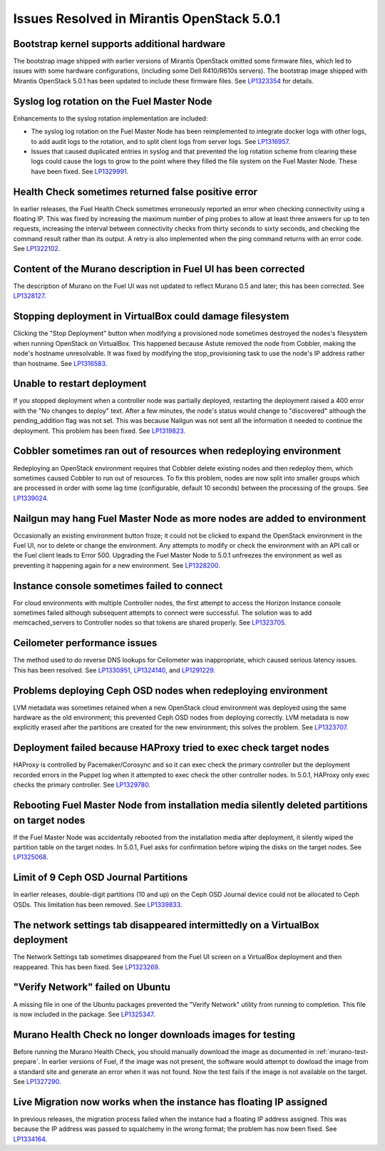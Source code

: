 

Issues Resolved in Mirantis OpenStack 5.0.1
===========================================

Bootstrap kernel supports additional hardware
---------------------------------------------

The bootstrap image shipped with earlier versions of Mirantis OpenStack
omitted some firmware files,
which led to issues with some hardware configurations,
(including some Dell R410/R610s servers).
The bootstrap image shipped with Mirantis OpenStack 5.0.1
has been updated to include these firmware files.
See `LP1323354 <https://bugs.launchpad.net/fuel/+bug/1323354>`_
for details.

Syslog log rotation on the Fuel Master Node
-------------------------------------------

Enhancements to the syslog rotation implementation
are included:

- The syslog log rotation on the Fuel Master Node
  has been reimplemented to integrate docker logs with other logs,
  to add audit logs to the rotation,
  and to split client logs from server logs.
  See `LP1316957 <https://bugs.launchpad.net/fuel/+bug/1316957>`_.

- Issues that caused duplicated entries in syslog
  and that prevented the log rotation scheme from clearing these logs
  could cause the logs to grow to the point
  where they filled the file system on the Fuel Master Node.
  These have been fixed.
  See `LP1329991 <https://bugs.launchpad.net/bugs/1329991>`_.

Health Check sometimes returned false positive error
----------------------------------------------------

In earlier releases, the Fuel Health Check sometimes
erroneously reported an error
when checking connectivity using a floating IP.
This was fixed by increasing the maximum number of ping probes
to allow at least three answers for up to ten requests,
increasing the interval between connectivity checks
from thirty seconds to sixty seconds,
and checking the command result rather than its output.
A retry is also implemented
when the ping command returns with an error code.
See `LP1322102 <https://bugs.launchpad.net/fuel/+bug/1322102>`_.

Content of the Murano description in Fuel UI has been corrected
---------------------------------------------------------------

The description of Murano on the Fuel UI
was not updated to reflect Murano 0.5 and later;
this has been corrected.
See `LP1328127 <https://bugs.launchpad.net/bugs/1328127>`_.

Stopping deployment in VirtualBox could damage filesystem
---------------------------------------------------------

Clicking the "Stop Deployment" button when modifying
a provisioned node sometimes destroyed the nodes's filesystem
when running OpenStack on VirtualBox.
This happened because Astute removed the node from Cobbler,
making the node's hostname unresolvable.
It was fixed by modifying the stop_provisioning task
to use the node's IP address rather than hostname.
See `LP1316583 <https://bugs.launchpad.net/fuel/+bug/1316583>`_.

Unable to restart deployment
----------------------------

If you stopped deployment when a controller node
was partially deployed,
restarting the deployment raised a 400 error
with the "No changes to deploy" text.
After a few minutes, the node's status would change
to "discovered" although the pending_addition flag was not set.
This was because Nailgun was not sent all the information
it needed to continue the deployment.
This problem has been fixed.
See `LP1319823 <https://bugs.launchpad.net/bugs/1319823>`_.

Cobbler sometimes ran out of resources when redeploying environment
-------------------------------------------------------------------

Redeploying an OpenStack environment
requires that Cobbler delete existing nodes
and then redeploy them,
which sometimes caused Cobbler to run out of resources.
To fix this problem,
nodes are now split into smaller groups
which are processed in order
with some lag time (configurable, default 10 seconds)
between the processing of the groups.
See `LP1339024 <https://bugs.launchpad.net/fuel/+bug/1339024>`_.

Nailgun may hang Fuel Master Node as more nodes are added to environment
------------------------------------------------------------------------

Occasionally an existing environment button froze;
it could not be clicked to expand the OpenStack environment in the Fuel UI,
nor to delete or change the environment.
Any attempts to modify or check the environment
with an API call or the Fuel client
leads to Error 500.
Upgrading the Fuel Master Node to 5.0.1
unfreezes the environment
as well as preventing it happening again for a new environment.
See `LP1328200 <https://bugs.launchpad.net/fuel/+bug/1328200>`_.

Instance console sometimes failed to connect
--------------------------------------------

For cloud environments with multiple Controller nodes,
the first attempt to access the Horizon Instance console
sometimes failed
although subsequent attempts to connect were successful.
The solution was to add memcached_servers to Controller nodes
so that tokens are shared properly.
See `LP1323705 <https://bugs.launchpad.net/bugs/1323705>`_.

Ceilometer performance issues
-----------------------------

The method used to do reverse DNS lookups for Ceilometer
was inappropriate, which caused serious latency issues.
This has been resolved.
See `LP1330951 <https://bugs.launchpad.net/fuel/+bug/1330951>`_,
`LP1324140 <https://bugs.launchpad.net/bugs/1324140>`_,
and `LP1291229 <https://bugs.launchpad.net/ceilometer/+bug/1291229>`_.

Problems deploying Ceph OSD nodes when redeploying environment
--------------------------------------------------------------

LVM metadata was sometimes retained
when a new OpenStack cloud environment was deployed
using the same hardware as the old environment;
this prevented Ceph OSD nodes from deploying correctly.
LVM metadata is now explicitly erased
after the partitions are created for the new environment;
this solves the problem.
See `LP1323707 <https://bugs.launchpad.net/bugs/1323707>`_.

Deployment failed because HAProxy tried to exec check target nodes
------------------------------------------------------------------

HAProxy is controlled by Pacemaker/Corosync
and so it can exec check the primary controller
but the deployment recorded errors in the Puppet log
when it attempted to exec check the other controller nodes.
In 5.0.1, HAProxy only exec checks the primary controller.
See `LP1329780 <https://bugs.launchpad.net/bugs/1329780>`_.

Rebooting Fuel Master Node from installation media silently deleted partitions on target nodes
----------------------------------------------------------------------------------------------

If the Fuel Master Node was accidentally rebooted
from the installation media after deployment,
it silently wiped the partition table on the target nodes.
In 5.0.1, Fuel asks for confirmation before
wiping the disks on the target nodes.
See `LP1325068 <https://bugs.launchpad.net/fuel/+bug/1325068>`_.

Limit of 9 Ceph OSD Journal Partitions
--------------------------------------

In earlier releases,
double-digit partitions (10 and up)
on the Ceph OSD  Journal device
could not be allocated to Ceph OSDs.
This limitation has been removed.
See `LP1339833 <https://bugs.launchpad.net/fuel/+bug/1339833>`_.

The network settings tab disappeared intermittedly on a VirtualBox deployment
-----------------------------------------------------------------------------

The Network Settings tab sometimes disappeared
from the Fuel UI screen on a VirtualBox deployment
and then reappeared.
This has been fixed.
See `LP1323269 <https://bugs.launchpad.net/bugs/1323269>`_.

"Verify Network" failed on Ubuntu
---------------------------------

A missing file in one of the Ubuntu packages
prevented the "Verify Network" utility from running to completion.
This file is now included in the package.
See `LP1325347 <https://bugs.launchpad.net/fuel/+bug/1325347>`_.

Murano Health Check no longer downloads images for testing
----------------------------------------------------------

Before running the Murano Health Check,
you should manually download the image
as documented in :ref:`murano-test-prepare`.
In earlier versions of Fuel,
if the image was not present,
the software would attempt to dowload the image
from a standard site and generate an error when it was not found.
Now the test fails if the image is not available on the target.
See `LP1327290 <https://bugs.launchpad.net/bugs/1327290>`_.

Live Migration now works when the instance has floating IP assigned
-------------------------------------------------------------------

In previous releases,
the migration process failed when the instance
had a floating IP address assigned.
This was because the IP address was passed
to squalchemy in the wrong format;
the problem has now been fixed.
See `LP1334164 <https://bugs.launchpad.net/fuel/+bug/1334164>`_.

